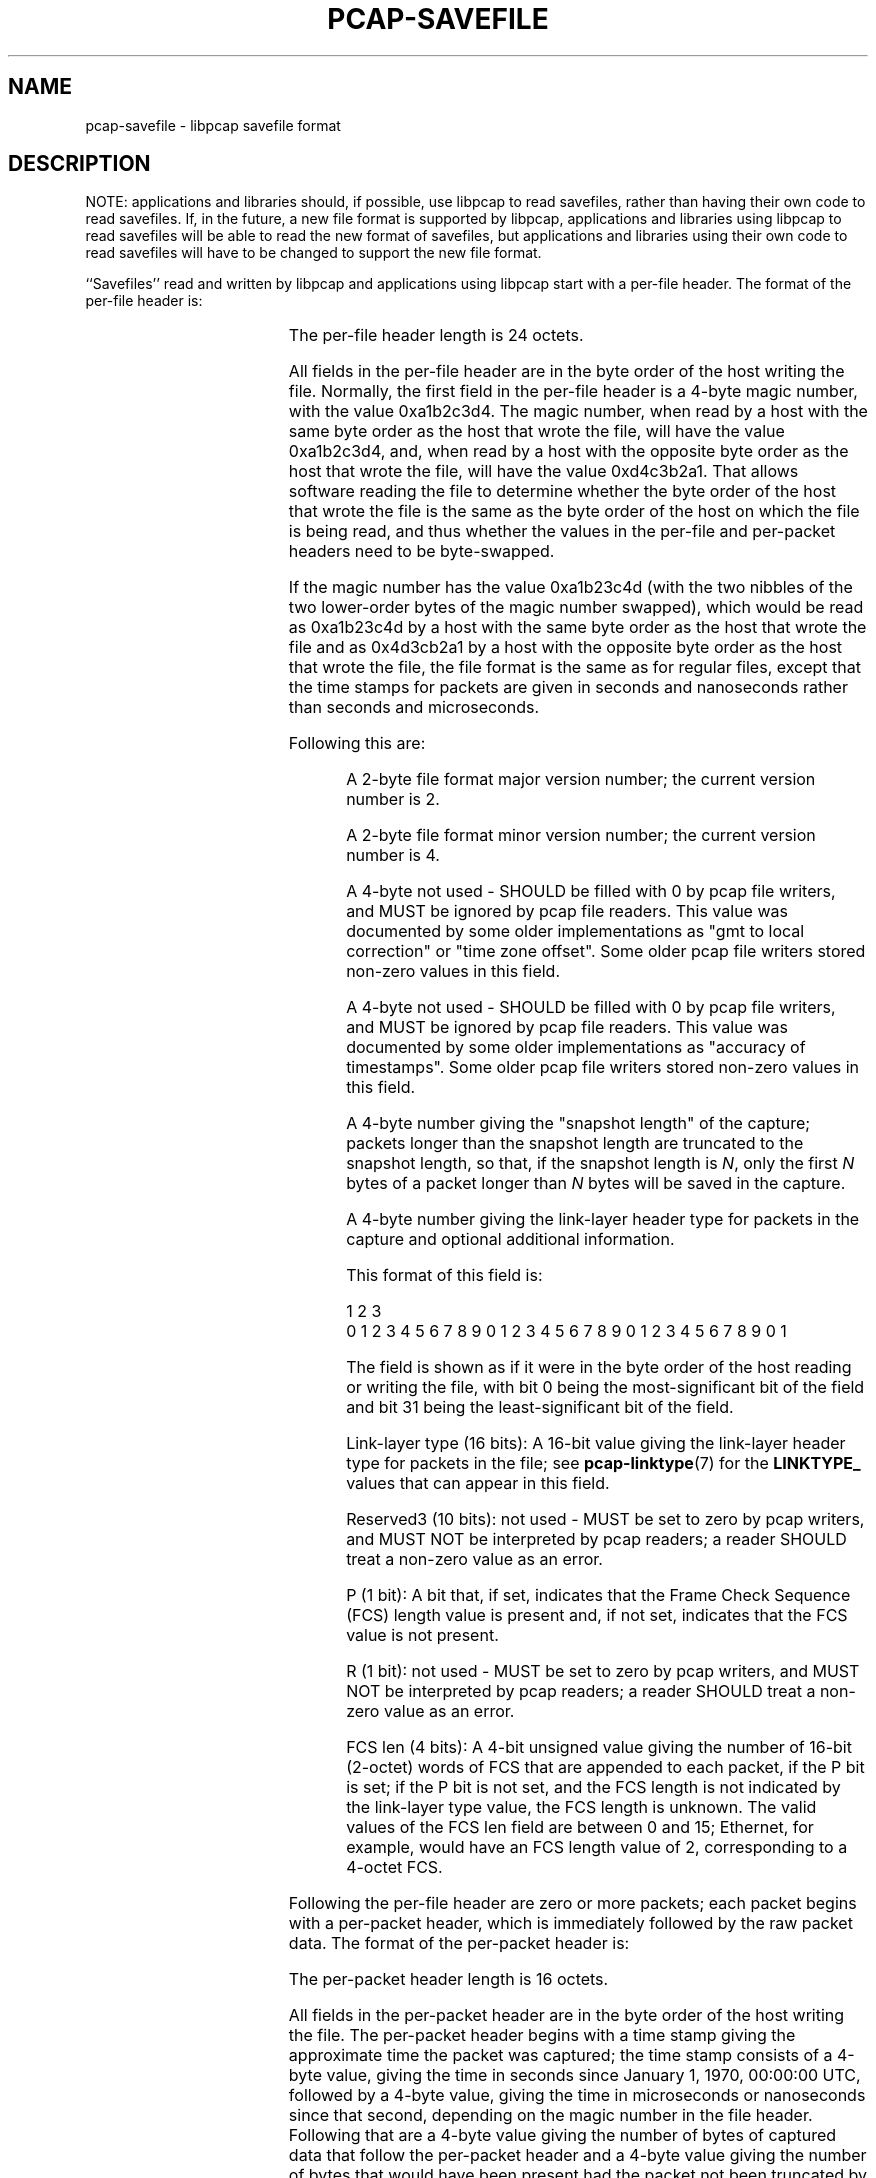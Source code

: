 .\" Copyright (c) 1994, 1996, 1997
.\"	The Regents of the University of California.  All rights reserved.
.\"
.\" Redistribution and use in source and binary forms, with or without
.\" modification, are permitted provided that: (1) source code distributions
.\" retain the above copyright notice and this paragraph in its entirety, (2)
.\" distributions including binary code include the above copyright notice and
.\" this paragraph in its entirety in the documentation or other materials
.\" provided with the distribution, and (3) all advertising materials mentioning
.\" features or use of this software display the following acknowledgement:
.\" ``This product includes software developed by the University of California,
.\" Lawrence Berkeley Laboratory and its contributors.'' Neither the name of
.\" the University nor the names of its contributors may be used to endorse
.\" or promote products derived from this software without specific prior
.\" written permission.
.\" THIS SOFTWARE IS PROVIDED ``AS IS'' AND WITHOUT ANY EXPRESS OR IMPLIED
.\" WARRANTIES, INCLUDING, WITHOUT LIMITATION, THE IMPLIED WARRANTIES OF
.\" MERCHANTABILITY AND FITNESS FOR A PARTICULAR PURPOSE.
.\"
.TH PCAP-SAVEFILE 5 "2 Aug 2023"
.SH NAME
pcap-savefile \- libpcap savefile format
.SH DESCRIPTION
NOTE: applications and libraries should, if possible, use libpcap to
read savefiles, rather than having their own code to read savefiles.
If, in the future, a new file format is supported by libpcap,
applications and libraries using libpcap to read savefiles will be able
to read the new format of savefiles, but applications and libraries
using their own code to read savefiles will have to be changed to
support the new file format.
.PP
``Savefiles'' read and written by libpcap and applications using libpcap
start with a per-file header.  The format of the per-file header is:
.RS
.TS
box;
c s
c | c
c s.
Magic number
_
Major version	Minor version
_
Reserved1
_
Reserved2
_
Snapshot length
_
Link-layer header type and additional information
.TE
.RE
.PP
The per-file header length is 24 octets.
.PP
All fields in the per-file header are in the byte order of the host
writing the file.  Normally, the first field in the per-file header is a
4-byte magic number, with the value 0xa1b2c3d4.  The magic number, when
read by a host with the same byte order as the host that wrote the file,
will have the value 0xa1b2c3d4, and, when read by a host with the
opposite byte order as the host that wrote the file, will have the value
0xd4c3b2a1.  That allows software reading the file to determine whether
the byte order of the host that wrote the file is the same as the byte
order of the host on which the file is being read, and thus whether the
values in the per-file and per-packet headers need to be byte-swapped.
.PP
If the magic number has the value 0xa1b23c4d (with the two nibbles of
the two lower-order bytes of the magic number swapped), which would be
read as 0xa1b23c4d by a host with the same byte order as the host that
wrote the file and as 0x4d3cb2a1 by a host with the opposite byte order
as the host that wrote the file, the file format is the same as for
regular files, except that the time stamps for packets are given in
seconds and nanoseconds rather than seconds and microseconds.
.PP
Following this are:
.IP
A 2-byte file format major version number; the current version number is
2.
.IP
A 2-byte file format minor version number; the current version number is
4.
.IP
A 4-byte not used - SHOULD be filled with 0 by pcap file writers, and MUST
be ignored by pcap file readers.  This value was documented by some older
implementations as "gmt to local correction" or "time zone offset".
Some older pcap file writers stored non-zero values in this field.
.IP
A 4-byte not used - SHOULD be filled with 0 by pcap file writers, and MUST
be ignored by pcap file readers.  This value was documented by some older
implementations as "accuracy of timestamps".  Some older pcap file
writers stored non-zero values in this field.
.IP
A 4-byte number giving the "snapshot length" of the capture; packets
longer than the snapshot length are truncated to the snapshot length, so
that, if the snapshot length is
.IR N ,
only the first
.I N
bytes of a packet longer than
.I N
bytes will be saved in the capture.
.IP
A 4-byte number giving the link-layer header type for packets in the
capture and optional additional information.
.IP
This format of this field is:
.PP
.RS
                     1                   2                   3
 0 1 2 3 4 5 6 7 8 9 0 1 2 3 4 5 6 7 8 9 0 1 2 3 4 5 6 7 8 9 0 1
.TS
box;
c s
c
c s.
FCS len|R|P|     Reserved3     |        Link-layer type       
.TE
.RE
.IP
The field is shown as if it were in the byte order of the host reading
or writing the file, with bit 0 being the most-significant bit of the
field and bit 31 being the least-significant bit of the field.
.IP
Link-layer type (16 bits):
A 16-bit value giving the link-layer header type for packets in the file;
see
.BR pcap-linktype (7)
for the
.B LINKTYPE_
values that can appear in this field.
.IP
Reserved3 (10 bits):
not used - MUST be set to zero by pcap writers, and MUST NOT be
interpreted by pcap readers; a reader SHOULD treat a non-zero value as
an error.
.IP
P (1 bit):
A bit that, if set, indicates that the Frame Check Sequence (FCS)
length value is present and, if not set, indicates that the FCS value is
not present.
.IP
R (1 bit):
not used - MUST be set to zero by pcap writers, and MUST NOT be
interpreted by pcap readers; a reader SHOULD treat a non-zero value as
an error.
.IP
FCS len (4 bits):
A 4-bit unsigned value giving the number of 16-bit (2-octet) words
of FCS that are appended to each packet, if the P bit is set; if the P
bit is not set, and the FCS length is not indicated by the link-layer
type value, the FCS length is unknown.  The valid values of the FCS len
field are between 0 and 15; Ethernet, for example, would have an FCS
length value of 2, corresponding to a 4-octet FCS.
.PP
Following the per-file header are zero or more packets; each packet
begins with a per-packet header, which is immediately followed by the
raw packet data.  The format of the per-packet header is:
.RS
.TS
box;
c.
Time stamp, seconds value
_
Time stamp, microseconds or nanoseconds value
_
Length of captured packet data
_
Un-truncated length of the packet data
.TE
.RE
.PP
The per-packet header length is 16 octets.
.PP
All fields in the per-packet header are in the byte order of the host
writing the file.  The per-packet header begins with a time stamp giving
the approximate time the packet was captured; the time stamp consists of
a 4-byte value, giving the time in seconds since January 1, 1970,
00:00:00 UTC, followed by a 4-byte value, giving the time in
microseconds or nanoseconds since that second, depending on the magic
number in the file header.  Following that are a 4-byte value giving the
number of bytes of captured data that follow the per-packet header and a
4-byte value giving the number of bytes that would have been present had
the packet not been truncated by the snapshot length.  The two lengths
will be equal if the number of bytes of packet data are less than or
equal to the snapshot length.
.SH SEE ALSO
.BR pcap (3PCAP)
